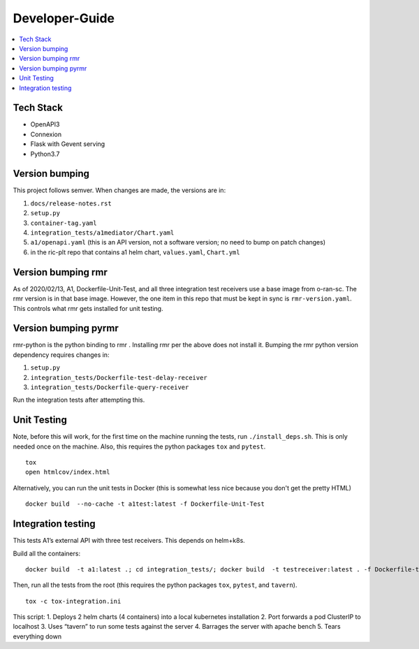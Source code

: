 .. This work is licensed under a Creative Commons Attribution 4.0 International License.
.. http://creativecommons.org/licenses/by/4.0

Developer-Guide
===============

.. contents::
   :depth: 3
   :local:

Tech Stack
----------

-  OpenAPI3
-  Connexion
-  Flask with Gevent serving
-  Python3.7

Version bumping
---------------

This project follows semver. When changes are made, the versions are in:

1) ``docs/release-notes.rst``

2) ``setup.py``

3) ``container-tag.yaml``

4) ``integration_tests/a1mediator/Chart.yaml``

5) ``a1/openapi.yaml`` (this is an API version, not a software version; no need to bump on patch changes)

6) in the ric-plt repo that contains a1 helm chart, ``values.yaml``, ``Chart.yml``


Version bumping rmr
-------------------
As of 2020/02/13, A1, Dockerfile-Unit-Test,  and all three integration test receivers use a base image from o-ran-sc.
The rmr version is in that base image.
However, the one item in this repo that must be kept in sync is ``rmr-version.yaml``. This controls what rmr gets installed for unit testing.

Version bumping pyrmr
---------------------
rmr-python is the python binding to rmr . Installing rmr per the above does not install it.
Bumping the rmr python version dependency requires changes in:

1) ``setup.py``

2) ``integration_tests/Dockerfile-test-delay-receiver``

3) ``integration_tests/Dockerfile-query-receiver``

Run the integration tests after attempting this.

Unit Testing
------------
Note,  before this will work, for the first time on the machine running the tests, run ``./install_deps.sh``. This is only needed once on the machine.
Also, this requires the python packages ``tox`` and ``pytest``.

::

   tox
   open htmlcov/index.html

Alternatively, you can run the unit tests in Docker (this is somewhat less nice because you don't get the pretty HTML)

::

   docker build  --no-cache -t a1test:latest -f Dockerfile-Unit-Test

Integration testing
-------------------
This tests A1’s external API with three test receivers. This depends on helm+k8s.

Build all the containers:

::

    docker build  -t a1:latest .; cd integration_tests/; docker build  -t testreceiver:latest . -f Dockerfile-test-delay-receiver; docker build -t queryreceiver:latest . -f Dockerfile-query-receiver; cd ..


Then, run all the tests from the root (this requires the python packages ``tox``, ``pytest``, and ``tavern``).

::

   tox -c tox-integration.ini

This script:
1. Deploys 2 helm charts (4 containers) into a local kubernetes installation
2. Port forwards a pod ClusterIP to localhost
3. Uses “tavern” to run some tests against the server
4. Barrages the server with apache bench
5. Tears everything down

